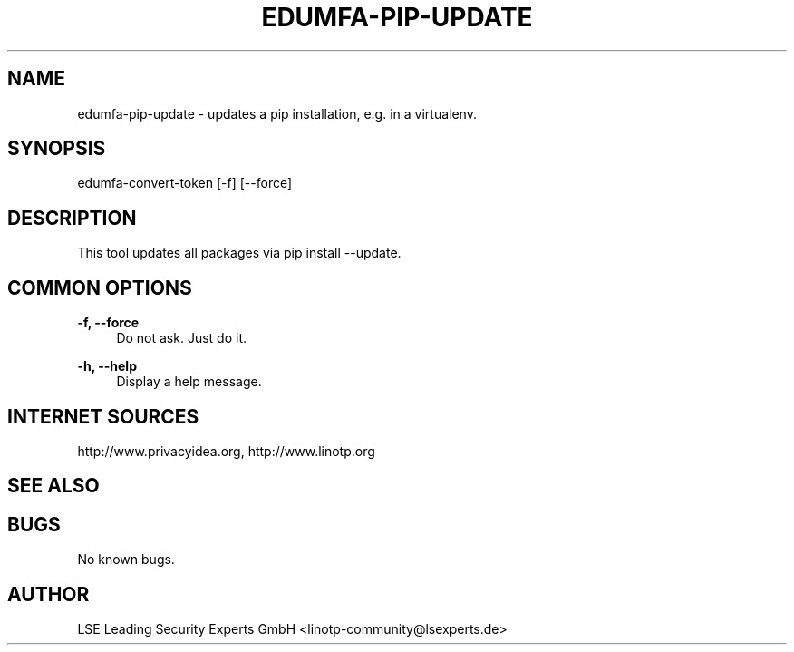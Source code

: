 .\" Manpage for edumfa-pip-update.
.
.TH EDUMFA-PIP-UPDATE 1 "11 Oct 2015" "1.0" "edumfa-pip-update man page"
.SH NAME
edumfa-pip-update \- updates a pip installation, e.g. in a virtualenv.
.SH SYNOPSIS
edumfa-convert-token [\-f] [\-\-force]
.SH DESCRIPTION
This tool updates all packages via pip install \-\-update.
.SH COMMON OPTIONS
.PP
\fB\-f, \-\-force \fR
.RS 4
Do not ask. Just do it.
.RE

.PP
\fB\-h, \-\-help\fR
.RS 4
Display a help message.
.RE

.SH INTERNET SOURCES
http://www.privacyidea.org,  http://www.linotp.org
.SH SEE ALSO

.SH BUGS
No known bugs.
.SH AUTHOR
LSE Leading Security Experts GmbH <linotp-community@lsexperts.de>
